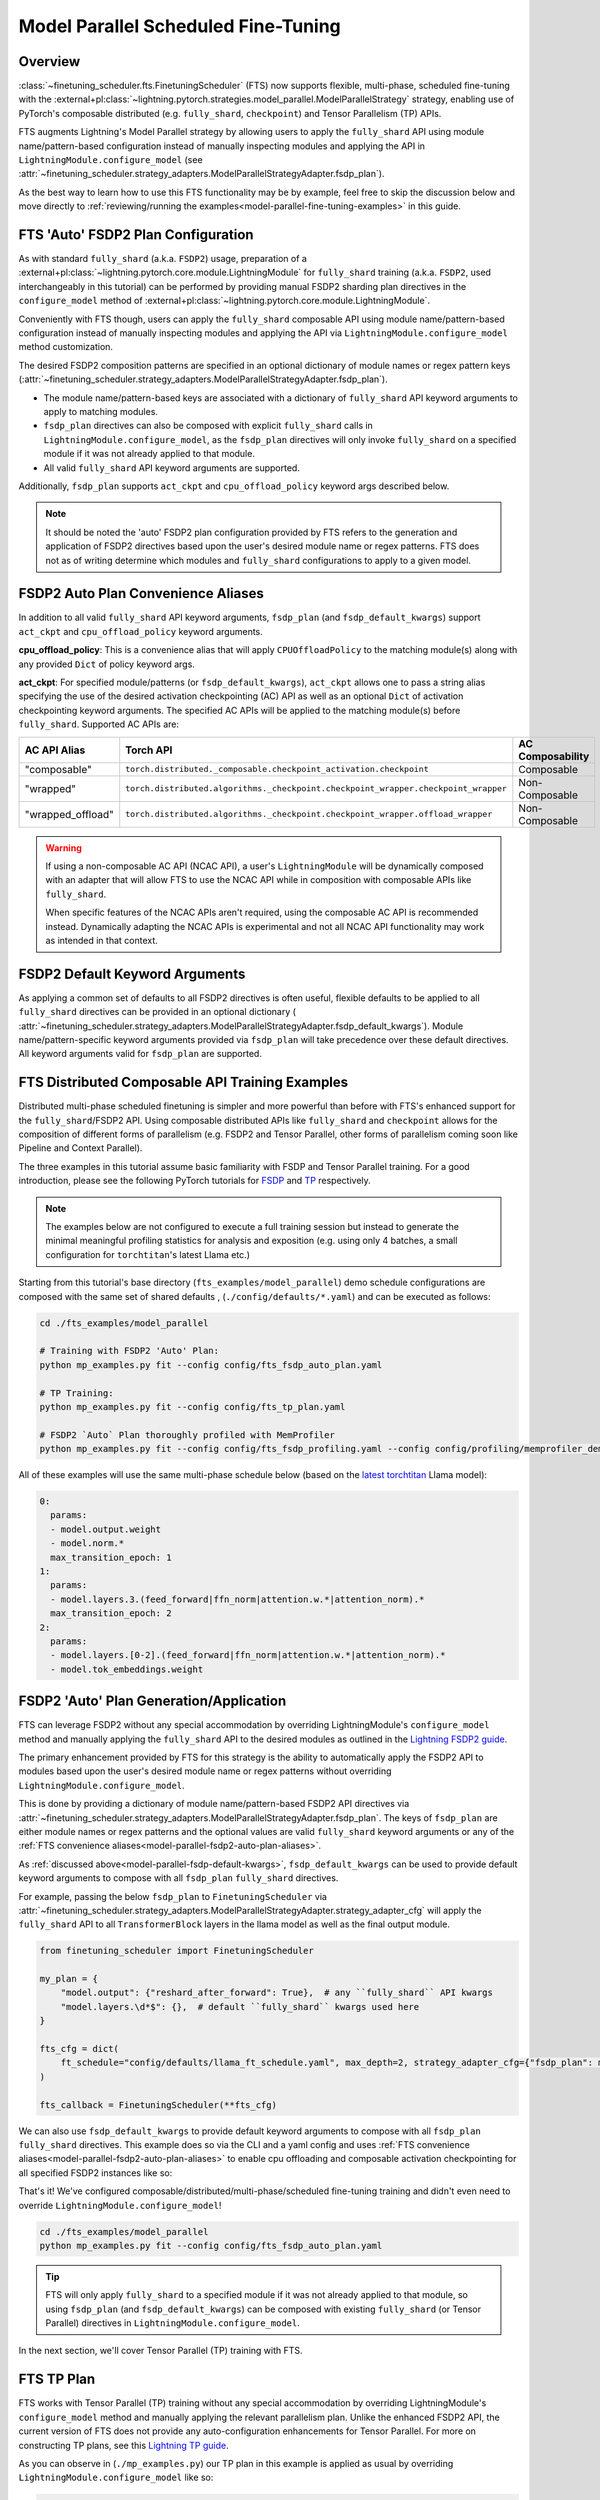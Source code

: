 ####################################
Model Parallel Scheduled Fine-Tuning
####################################

Overview
********

:class:`~finetuning_scheduler.fts.FinetuningScheduler` (FTS) now supports flexible, multi-phase, scheduled fine-tuning
with the :external+pl:class:`~lightning.pytorch.strategies.model_parallel.ModelParallelStrategy` strategy, enabling use
of PyTorch's composable distributed (e.g. ``fully_shard``, ``checkpoint``) and Tensor Parallelism (TP) APIs.

FTS augments Lightning's Model Parallel strategy by allowing users to apply the ``fully_shard`` API using module
name/pattern-based configuration instead of manually inspecting modules and applying the API in
``LightningModule.configure_model`` (see
:attr:`~finetuning_scheduler.strategy_adapters.ModelParallelStrategyAdapter.fsdp_plan`).

As the best way to learn how to use this FTS functionality may be by example, feel free to skip the discussion below
and move directly to :ref:`reviewing/running the examples<model-parallel-fine-tuning-examples>` in this guide.

FTS 'Auto' FSDP2 Plan Configuration
***********************************

As with standard ``fully_shard`` (a.k.a. ``FSDP2``) usage, preparation of a
:external+pl:class:`~lightning.pytorch.core.module.LightningModule` for ``fully_shard`` training (a.k.a. ``FSDP2``, used
interchangeably in this tutorial) can be performed by providing manual FSDP2 sharding plan directives in the
``configure_model`` method of :external+pl:class:`~lightning.pytorch.core.module.LightningModule`.

Conveniently with FTS though, users can apply the ``fully_shard`` composable API using module name/pattern-based
configuration instead of manually inspecting modules and applying the API via ``LightningModule.configure_model`` method
customization.

The desired FSDP2 composition patterns are specified in an optional dictionary of module names or regex pattern keys
(:attr:`~finetuning_scheduler.strategy_adapters.ModelParallelStrategyAdapter.fsdp_plan`).

- The module name/pattern-based keys are associated with a dictionary of ``fully_shard`` API keyword arguments to apply
  to matching modules.
- ``fsdp_plan`` directives can also be composed with explicit ``fully_shard`` calls in
  ``LightningModule.configure_model``, as the ``fsdp_plan`` directives will only invoke ``fully_shard`` on a specified
  module if it was not already applied to that module.
- All valid ``fully_shard`` API keyword arguments are supported.

Additionally, ``fsdp_plan`` supports ``act_ckpt`` and ``cpu_offload_policy`` keyword args described below.

.. note::
    It should be noted the 'auto' FSDP2 plan configuration provided by FTS refers to the generation and application of
    FSDP2 directives based upon the user's desired module name or regex patterns. FTS does not as of writing determine
    which modules and ``fully_shard`` configurations to apply to a given model.

.. _model-parallel-fsdp2-auto-plan-aliases:

FSDP2 Auto Plan Convenience Aliases
***********************************

In addition to all valid ``fully_shard`` API keyword arguments, ``fsdp_plan`` (and ``fsdp_default_kwargs``) support
``act_ckpt`` and ``cpu_offload_policy`` keyword arguments.

**cpu_offload_policy**: This is a convenience alias that will apply ``CPUOffloadPolicy`` to the matching module(s) along
with any provided ``Dict`` of policy keyword args.

**act_ckpt**: For specified module/patterns (or ``fsdp_default_kwargs``), ``act_ckpt`` allows one to pass a string alias
specifying the use of the desired activation checkpointing (AC) API as well as an optional ``Dict`` of activation
checkpointing keyword arguments. The specified AC APIs will be applied to the matching module(s) before ``fully_shard``.
Supported AC APIs are:

.. list-table::
    :widths: 25 25 50
    :header-rows: 1

    * - AC API Alias
      - Torch API
      - AC Composability
    * - "composable"
      - ``torch.distributed._composable.checkpoint_activation.checkpoint``
      - Composable
    * - "wrapped"
      - ``torch.distributed.algorithms._checkpoint.checkpoint_wrapper.checkpoint_wrapper``
      - Non-Composable
    * - "wrapped_offload"
      - ``torch.distributed.algorithms._checkpoint.checkpoint_wrapper.offload_wrapper``
      -  Non-Composable

.. warning::
    If using a non-composable AC API (NCAC API), a user's ``LightningModule`` will be dynamically composed with an
    adapter that will allow FTS to use the NCAC API while in composition with composable APIs like ``fully_shard``.

    When specific features of the NCAC APIs aren't required, using the composable AC API is recommended instead.
    Dynamically adapting the NCAC APIs is experimental and not all NCAC API functionality may work as intended in that
    context.

.. _model-parallel-fsdp-default-kwargs:

FSDP2 Default Keyword Arguments
*******************************

As applying a common set of defaults to all FSDP2 directives is often useful, flexible
defaults to be applied to all ``fully_shard`` directives can be provided in an optional dictionary (
:attr:`~finetuning_scheduler.strategy_adapters.ModelParallelStrategyAdapter.fsdp_default_kwargs`). Module
name/pattern-specific keyword arguments provided via ``fsdp_plan`` will take precedence over these default
directives. All keyword arguments valid for ``fsdp_plan`` are supported.


.. _model-parallel-fine-tuning-examples:

FTS Distributed Composable API Training Examples
************************************************

Distributed multi-phase scheduled finetuning is simpler and more powerful than before with FTS's enhanced support for
the ``fully_shard``/FSDP2 API. Using composable distributed APIs like ``fully_shard`` and ``checkpoint`` allows for the
composition of different forms of parallelism (e.g. FSDP2 and Tensor Parallel, other forms of parallelism coming soon
like Pipeline and Context Parallel).

The three examples in this tutorial assume basic familiarity with FSDP and Tensor Parallel training. For a good
introduction, please see the following PyTorch tutorials for
`FSDP <https://pytorch.org/tutorials/intermediate/FSDP_tutorial.html>`_  and
`TP  <https://pytorch.org/tutorials/intermediate/TP_tutorial.html>`_ respectively.

.. note::

    The examples below are not configured to execute a full training session but instead to generate the minimal
    meaningful profiling statistics for analysis and exposition (e.g. using only 4 batches, a small configuration for
    ``torchtitan``'s latest Llama etc.)

Starting from this tutorial's base directory (``fts_examples/model_parallel``) demo schedule configurations are composed
with the same set of shared defaults , (``./config/defaults/*.yaml``) and can be executed as follows:

.. code-block:: bash

    cd ./fts_examples/model_parallel

    # Training with FSDP2 'Auto' Plan:
    python mp_examples.py fit --config config/fts_fsdp_auto_plan.yaml

    # TP Training:
    python mp_examples.py fit --config config/fts_tp_plan.yaml

    # FSDP2 `Auto` Plan thoroughly profiled with MemProfiler
    python mp_examples.py fit --config config/fts_fsdp_profiling.yaml --config config/profiling/memprofiler_demo.yaml

All of these examples will use the same multi-phase schedule below (based on the
`latest torchtitan <https://bit.ly/torchtitan_llama_d2a4904>`_ Llama model):

.. code-block:: yaml

  0:
    params:
    - model.output.weight
    - model.norm.*
    max_transition_epoch: 1
  1:
    params:
    - model.layers.3.(feed_forward|ffn_norm|attention.w.*|attention_norm).*
    max_transition_epoch: 2
  2:
    params:
    - model.layers.[0-2].(feed_forward|ffn_norm|attention.w.*|attention_norm).*
    - model.tok_embeddings.weight

.. _model-parallel-fsdp2-auto-plan:

FSDP2 'Auto' Plan Generation/Application
****************************************

FTS can leverage FSDP2 without any special accommodation by overriding LightningModule's ``configure_model`` method
and manually applying the ``fully_shard`` API to the desired modules as outlined in the
`Lightning FSDP2 guide <https://lightning.ai/docs/pytorch/stable/advanced/model_parallel/tp_fsdp.html>`_.

The primary enhancement provided by FTS for this strategy is the ability to automatically apply the FSDP2 API to
modules based upon the user's desired module name or regex patterns without overriding
``LightningModule.configure_model``.

This is done by providing a dictionary of module name/pattern-based FSDP2 API directives via
:attr:`~finetuning_scheduler.strategy_adapters.ModelParallelStrategyAdapter.fsdp_plan`. The keys of
``fsdp_plan`` are either module names or regex patterns and the optional values are valid ``fully_shard`` keyword
arguments or any of the :ref:`FTS convenience aliases<model-parallel-fsdp2-auto-plan-aliases>`.

As :ref:`discussed above<model-parallel-fsdp-default-kwargs>`, ``fsdp_default_kwargs`` can be used to provide default
keyword arguments to compose with all ``fsdp_plan`` ``fully_shard`` directives.

For example, passing the below ``fsdp_plan`` to ``FinetuningScheduler`` via
:attr:`~finetuning_scheduler.strategy_adapters.ModelParallelStrategyAdapter.strategy_adapter_cfg` will apply the
``fully_shard`` API to all ``TransformerBlock`` layers in the llama model as well as the final output module.

.. code-block:: python

    from finetuning_scheduler import FinetuningScheduler

    my_plan = {
        "model.output": {"reshard_after_forward": True},  # any ``fully_shard`` API kwargs
        "model.layers.\d*$": {},  # default ``fully_shard`` kwargs used here
    }

    fts_cfg = dict(
        ft_schedule="config/defaults/llama_ft_schedule.yaml", max_depth=2, strategy_adapter_cfg={"fsdp_plan": my_plan}
    )

    fts_callback = FinetuningScheduler(**fts_cfg)

We can also use ``fsdp_default_kwargs`` to provide default keyword arguments to compose with all ``fsdp_plan``
``fully_shard`` directives. This example does so via the CLI and a yaml config and uses
:ref:`FTS convenience aliases<model-parallel-fsdp2-auto-plan-aliases>` to enable cpu offloading and composable
activation checkpointing for all specified FSDP2 instances like so:

.. code-block:: yaml
  :emphasize-lines: 3-5

    strategy_adapter_cfg:
    fsdp_default_kwargs:
        reshard_after_forward: True  # default value of a normal ``fully_shard`` kwarg
        act_ckpt: ['composable']  # use composable AC with default kwargs
        cpu_offload_policy: {}  # apply default cpu offload policy
    fsdp_plan: {'model.output': {}, 'model.layers.\d*$': {}}

That's it! We've configured composable/distributed/multi-phase/scheduled fine-tuning training and didn't even need to
override ``LightningModule.configure_model``!

.. code-block:: bash

    cd ./fts_examples/model_parallel
    python mp_examples.py fit --config config/fts_fsdp_auto_plan.yaml

.. tip::

    FTS will only apply ``fully_shard`` to a specified module if it was not already applied to that module, so using
    ``fsdp_plan`` (and ``fsdp_default_kwargs``) can be composed with existing ``fully_shard`` (or Tensor Parallel)
    directives in ``LightningModule.configure_model``.

In the next section, we'll cover Tensor Parallel (TP) training with FTS.

.. _model-parallel-tp-plan:

FTS TP Plan
***********

FTS works with Tensor Parallel (TP) training without any special accommodation by overriding LightningModule's
``configure_model`` method and manually applying the relevant parallelism plan. Unlike the enhanced FSDP2 API, the
current version of FTS does not provide any auto-configuration enhancements for Tensor Parallel. For more on
constructing TP plans, see this
`Lightning TP guide <https://lightning.ai/docs/pytorch/stable/advanced/model_parallel/tp.html>`_.

As you can observe in (``./mp_examples.py``) our TP plan in this example is applied as usual by overriding
``LightningModule.configure_model`` like so:

.. code-block:: python

    def configure_model(self):

        if self.device_mesh["tensor_parallel"].size() > 1:
            # User-defined function that applies a given TP plan if desired
            apply_tp_plan(self.model, device_mesh=self.device_mesh, loss_parallel=self.hparams.exp_cfg.loss_parallel)

.. note::

    FTS FSDP2 auto plan (and/or manual FSDP2 directives in ``LightningModule.configure_model``) can also be composed with
    TP plan directives in ``LightningModule.configure_model`` for 2D parallelism similar
    `to this example <https://lightning.ai/docs/pytorch/stable/advanced/model_parallel/tp_fsdp.html>`_. Any specified
    TP plan directives will be applied before subsequent FSDP2 directives.

.. code-block:: bash

    cd ./fts_examples/model_parallel
    python mp_examples.py fit --config config/fts_tp_plan.yaml
